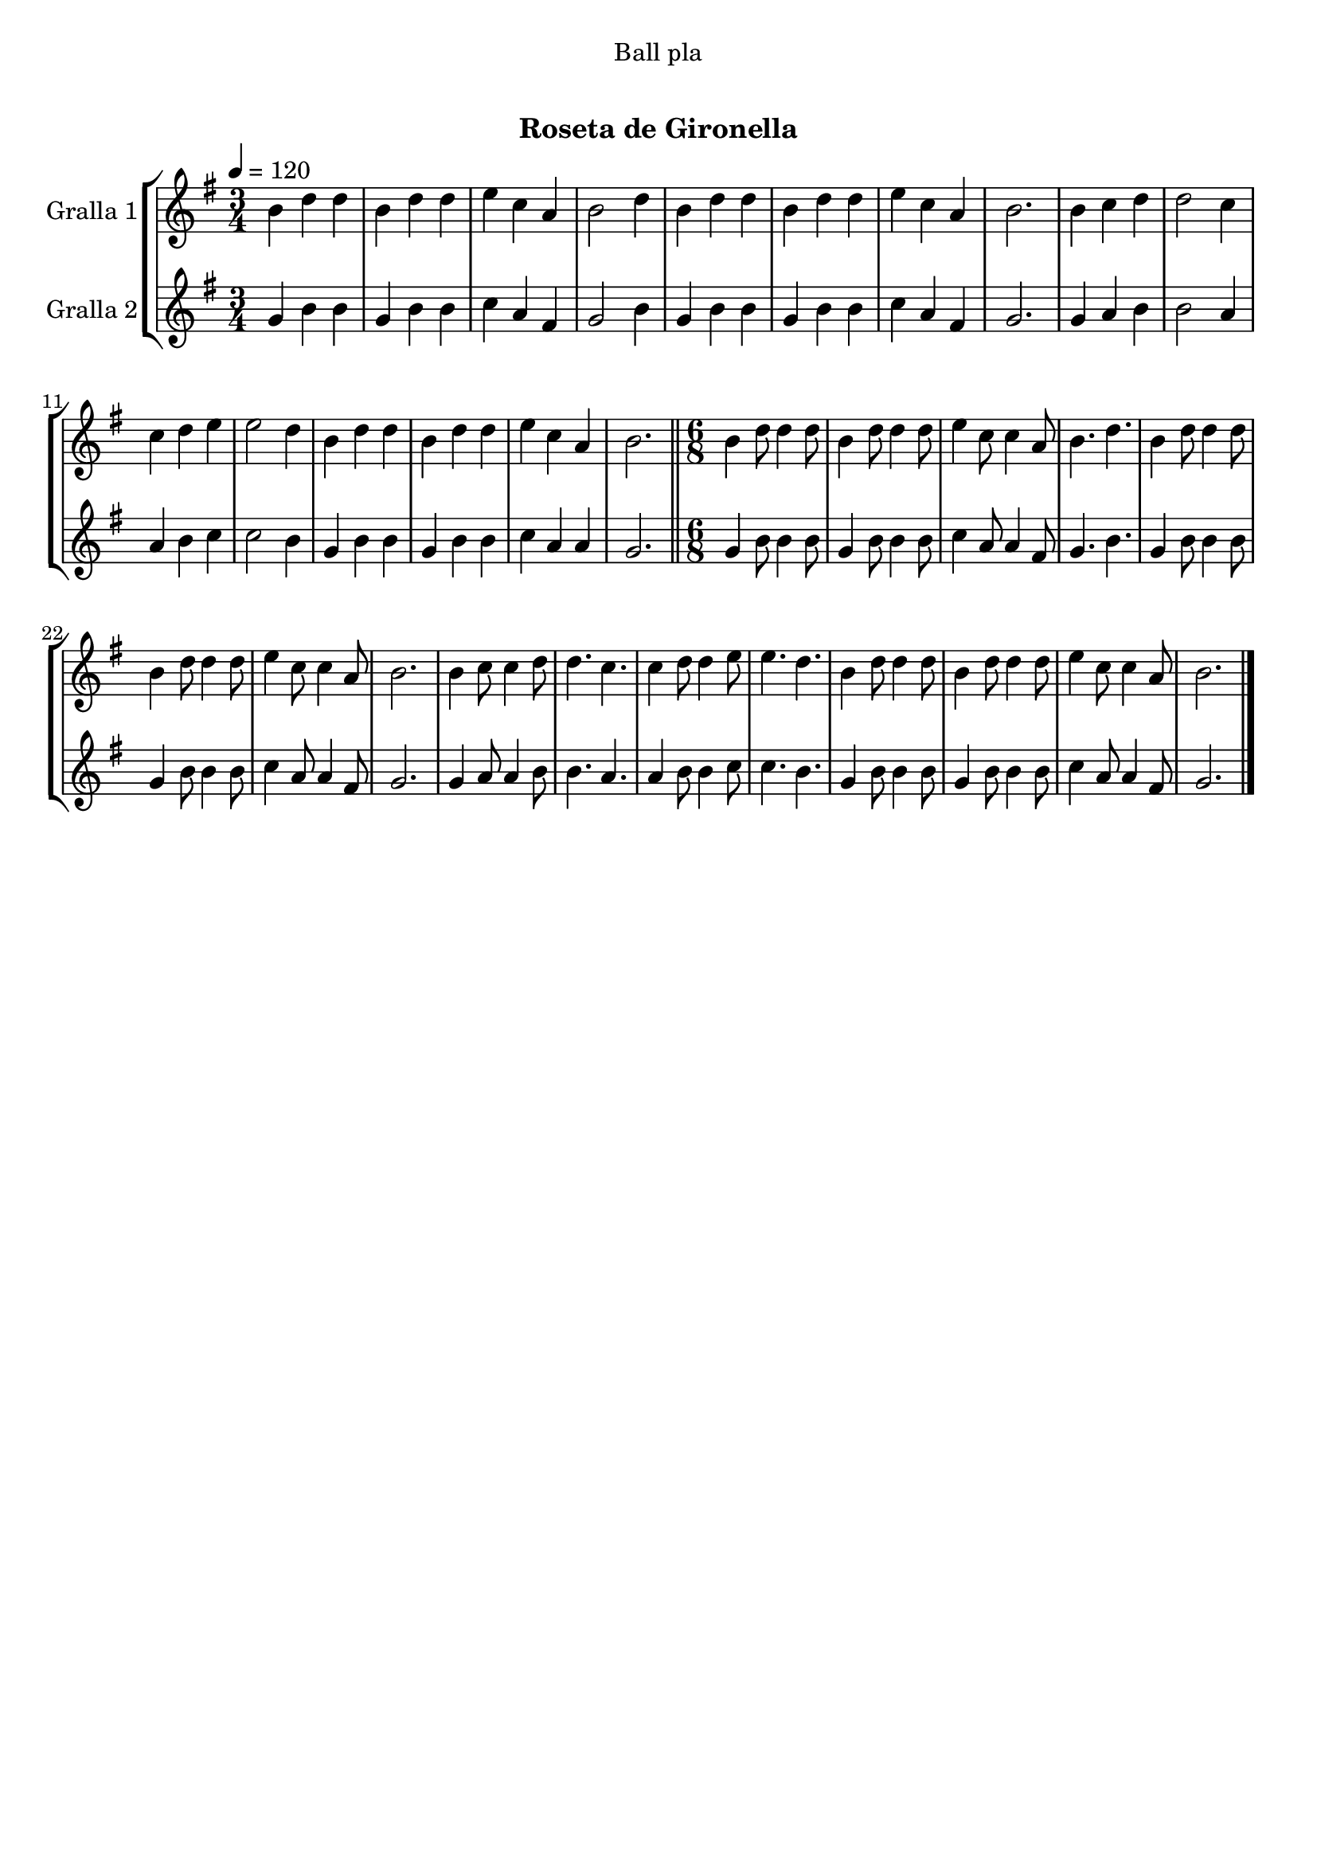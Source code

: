\version "2.16.0"

\header {
  dedication="Ball pla"
  title="    "
  subtitle="Roseta de Gironella"
  subsubtitle=""
  poet=""
  meter=""
  piece=""
  composer=""
  arranger=""
  opus=""
  instrument=""
  copyright="     "
  tagline="  "
}

liniaroAa =
\relative b'
{
  \tempo 4=120
  \clef treble
  \key g \major
  \time 3/4
  b4 d d  |
  b4 d d  |
  e4 c a  |
  b2 d4  |
  %05
  b4 d d  |
  b4 d d  |
  e4 c a  |
  b2.  |
  b4 c d  |
  %10
  d2 c4  |
  c4 d e  |
  e2 d4  |
  b4 d d  |
  b4 d d  |
  %15
  e4 c a  |
  b2.  \bar "||"
  \time 6/8   b4 d8 d4 d8  |
  b4 d8 d4 d8  |
  e4 c8 c4 a8  |
  %20
  b4. d  |
  b4 d8 d4 d8  |
  b4 d8 d4 d8  |
  e4 c8 c4 a8  |
  b2.  |
  %25
  b4 c8 c4 d8  |
  d4. c  |
  c4 d8 d4 e8  |
  e4. d  |
  b4 d8 d4 d8  |
  %30
  b4 d8 d4 d8  |
  e4 c8 c4 a8  |
  b2.  \bar "|."
}

liniaroAb =
\relative g'
{
  \tempo 4=120
  \clef treble
  \key g \major
  \time 3/4
  g4 b b  |
  g4 b b  |
  c4 a fis  |
  g2 b4  |
  %05
  g4 b b  |
  g4 b b  |
  c4 a fis  |
  g2.  |
  g4 a b  |
  %10
  b2 a4  |
  a4 b c  |
  c2 b4  |
  g4 b b  |
  g4 b b  |
  %15
  c4 a a  |
  g2.  \bar "||"
  \time 6/8   g4 b8 b4 b8  |
  g4 b8 b4 b8  |
  c4 a8 a4 fis8  |
  %20
  g4. b  |
  g4 b8 b4 b8  |
  g4 b8 b4 b8  |
  c4 a8 a4 fis8  |
  g2.  |
  %25
  g4 a8 a4 b8  |
  b4. a  |
  a4 b8 b4 c8  |
  c4. b  |
  g4 b8 b4 b8  |
  %30
  g4 b8 b4 b8  |
  c4 a8 a4 fis8  |
  g2.  \bar "|."
}

\book {

\paper {
  print-page-number = false
}

\bookpart {
  \score {
    \new StaffGroup {
      \override Score.RehearsalMark #'self-alignment-X = #LEFT
      <<
        \new Staff \with {instrumentName = #"Gralla 1" } \liniaroAa
        \new Staff \with {instrumentName = #"Gralla 2" } \liniaroAb
      >>
    }
    \layout {}
  }\score { \unfoldRepeats
    \new StaffGroup {
      \override Score.RehearsalMark #'self-alignment-X = #LEFT
      <<
        \new Staff \with {instrumentName = #"Gralla 1" } \liniaroAa
        \new Staff \with {instrumentName = #"Gralla 2" } \liniaroAb
      >>
    }
    \midi {}
  }
}

\bookpart {
  \header {}
  \score {
    \new StaffGroup {
      \override Score.RehearsalMark #'self-alignment-X = #LEFT
      <<
        \new Staff \with {instrumentName = #"Gralla 1" } \liniaroAa
      >>
    }
    \layout {}
  }\score { \unfoldRepeats
    \new StaffGroup {
      \override Score.RehearsalMark #'self-alignment-X = #LEFT
      <<
        \new Staff \with {instrumentName = #"Gralla 1" } \liniaroAa
      >>
    }
    \midi {}
  }
}

\bookpart {
  \header {}
  \score {
    \new StaffGroup {
      \override Score.RehearsalMark #'self-alignment-X = #LEFT
      <<
        \new Staff \with {instrumentName = #"Gralla 2" } \liniaroAb
      >>
    }
    \layout {}
  }\score { \unfoldRepeats
    \new StaffGroup {
      \override Score.RehearsalMark #'self-alignment-X = #LEFT
      <<
        \new Staff \with {instrumentName = #"Gralla 2" } \liniaroAb
      >>
    }
    \midi {}
  }
}

}

\book {

\paper {
  print-page-number = false
  #(set-paper-size "a6landscape")
  #(layout-set-staff-size 14)
}

\bookpart {
  \header {}
  \score {
    \new StaffGroup {
      \override Score.RehearsalMark #'self-alignment-X = #LEFT
      <<
        \new Staff \with {instrumentName = #"Gralla 1" } \liniaroAa
      >>
    }
    \layout {}
  }
}

\bookpart {
  \header {}
  \score {
    \new StaffGroup {
      \override Score.RehearsalMark #'self-alignment-X = #LEFT
      <<
        \new Staff \with {instrumentName = #"Gralla 2" } \liniaroAb
      >>
    }
    \layout {}
  }
}

}

